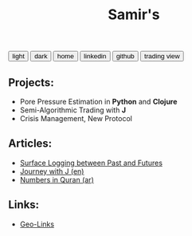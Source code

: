 #+TITLE: Samir's 

#+HTML_HEAD: <link id="pagestyle" rel="stylesheet" type="text/css" href="css/worg_style_worg.css"/>

#+OPTIONS: toc:t num:0 H:4 ^:nil pri:t

#+MACRO: kbd @@html:<kbd>$1</kbd>@@

#+BEGIN_EXPORT html
<script>
function swapStyle(css){
    document.getElementById('pagestyle').setAttribute('href', css);
}
</script>
<div style="margin: auto auto;">
  <button onclick="swapStyle('css/worg_style_worg.css')">light</button>
  <button onclick="swapStyle('css/worg-zenburn.css')">dark</button>
  <button onclick="location.href = 'https://samired.github.io/';">home</button>
  <button onclick="location.href = 'https://www.linkedin.com/in/samiryusuf';">linkedin</button>
  <button onclick="location.href = 'https://www.github.com/samired';">github</button>
  <button onclick="location.href = 'https://www.tradingview.com/u/smir';">trading view</button>
</div>
#+END_EXPORT

** Projects:
- Pore Pressure Estimation in *Python* and *Clojure*
- Semi-Algorithmic Trading with *J*
- Crisis Management, New Protocol 

** Articles:
- [[./articles/sls.html][Surface Logging between Past and Futures]]
- [[./articles/jwj.html][Journey with J (en)]]
- [[./articles/quran_numbers.html][Numbers in Quran (ar)]]

 
** Links:
- [[./articles/geolinks.html][Geo-Links]] 
